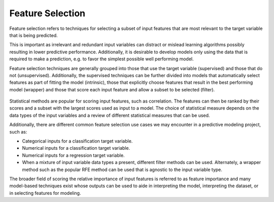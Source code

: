 Feature Selection
=================

Feature selection refers to techniques for selecting a subset of input features that are most relevant to the target variable that is being predicted.

This is important as irrelevant and redundant input variables can distract or mislead learning algorithms possibly resulting in lower predictive performance. Additionally, it is desirable to develop models only using the data that is required to make a prediction, e.g. to favor the simplest possible well performing model.

Feature selection techniques are generally grouped into those that use the target variable (supervised) and those that do not (unsupervised). Additionally, the supervised techniques can be further divided into models that automatically select features as part of fitting the model (intrinsic), those that explicitly choose features that result in the best performing model (wrapper) and those that score each input feature and allow a subset to be selected (filter).

.. figure:: ../_assets/nid/SelectionTechniques.png
   :alt: Overview of Selection Techniques
   :width: 90%

Statistical methods are popular for scoring input features, such as correlation. The features can then be ranked by their scores and a subset with the largest scores used as input to a model. The choice of statistical measure depends on the data types of the input variables and a review of different statistical measures that can be used.

Additionally, there are different common feature selection use cases we may encounter in a predictive modeling project, such as:

* Categorical inputs for a classification target variable.
* Numerical inputs for a classification target variable.
* Numerical inputs for a regression target variable.
* When a mixture of input variable data types a present, different filter methods can be used. Alternately, a wrapper method such as the popular RFE method can be used that is agnostic to the input variable type.

The broader field of scoring the relative importance of input features is referred to as feature importance and many model-based techniques exist whose outputs can be used to aide in interpreting the model, interpreting the dataset, or in selecting features for modeling.

